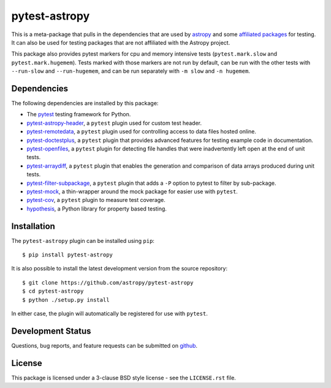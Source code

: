 ==============
pytest-astropy
==============

.. image:: https://zenodo.org/badge/104255122.svg
   :target: https://zenodo.org/badge/latestdoi/104255122
   :alt: Zenodo DOI

This is a meta-package that pulls in the dependencies that are used by
`astropy`_ and some `affiliated packages`_ for testing. It can also be used for
testing packages that are not affiliated with the Astropy project.

This package also provides pytest markers for cpu and memory intensive tests
(``pytest.mark.slow`` and ``pytest.mark.hugemem``). Tests marked with those
markers are not run by default, can be run with the other tests with
``--run-slow`` and ``--run-hugemem``, and can be run separately with ``-m slow``
and ``-n hugemem``.

.. _astropy: https://docs.astropy.org/en/latest/
.. _affiliated packages: https://astropy.org/affiliated

Dependencies
------------

The following dependencies are installed by this package:

* The `pytest`_ testing framework for Python.
* `pytest-astropy-header`_, a ``pytest`` plugin used for custom test header.
* `pytest-remotedata`_, a ``pytest`` plugin used for controlling access to data
  files hosted online.
* `pytest-doctestplus`_, a ``pytest`` plugin that provides advanced features
  for testing example code in documentation.
* `pytest-openfiles`_, a ``pytest`` plugin for detecting file handles that were
  inadvertently left open at the end of unit tests.
* `pytest-arraydiff`_, a ``pytest`` plugin that enables the generation and
  comparison of data arrays produced during unit tests.
* `pytest-filter-subpackage`_, a ``pytest`` plugin that adds a ``-P`` option to
  pytest to filter by sub-package.
* `pytest-mock`_,  a thin-wrapper around the mock package for easier use
  with ``pytest``.
* `pytest-cov`_, a ``pytest`` plugin to measure test coverage.
* `hypothesis`_, a Python library for property based testing.

.. _pytest: https://doc.pytest.org
.. _pytest-astropy-header: https://github.com/astropy/pytest-astropy-header
.. _pytest-remotedata: https://github.com/astropy/pytest-remotedata
.. _pytest-doctestplus: https://github.com/astropy/pytest-doctestplus
.. _pytest-openfiles: https://github.com/astropy/pytest-openfiles
.. _pytest-arraydiff: https://github.com/astropy/pytest-arraydiff
.. _pytest-filter-subpackage: https://github.com/astropy/pytest-filter-subpackage
.. _pytest-mock: https://github.com/pytest-dev/pytest-mock
.. _pytest-cov: https://github.com/pytest-dev/pytest-cov
.. _hypothesis: https://hypothesis.readthedocs.io

Installation
------------

The ``pytest-astropy`` plugin can be installed using ``pip``::

    $ pip install pytest-astropy

It is also possible to install the latest development version from the source
repository::

    $ git clone https://github.com/astropy/pytest-astropy
    $ cd pytest-astropy
    $ python ./setup.py install

In either case, the plugin will automatically be registered for use with
``pytest``.

Development Status
------------------

Questions, bug reports, and feature requests can be submitted on `github`_.

.. _github: https://github.com/astropy/pytest-astropy

License
-------
This package is licensed under a 3-clause BSD style license - see the
``LICENSE.rst`` file.

